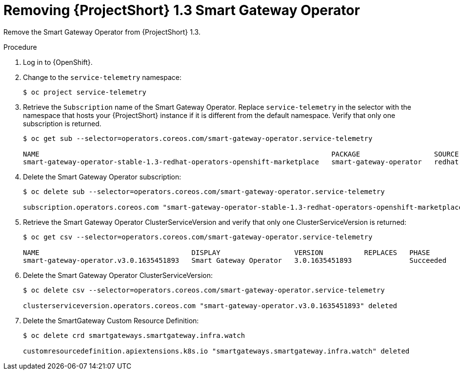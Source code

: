 [id="removing-smart-gateway-1-3-operator_{context}"]
= Removing {ProjectShort} 1.3 Smart Gateway Operator

[role="_abstract"]
Remove the Smart Gateway Operator from {ProjectShort} 1.3.

.Procedure

. Log in to {OpenShift}.

. Change to the `service-telemetry` namespace:
+
[source,bash]
----
$ oc project service-telemetry
----

. Retrieve the `Subscription` name of the Smart Gateway Operator. Replace `service-telemetry` in the selector with the namespace that hosts your {ProjectShort} instance if it is different from the default namespace. Verify that only one subscription is returned.
+
[source,bash,options="nowrap"]
----
$ oc get sub --selector=operators.coreos.com/smart-gateway-operator.service-telemetry

NAME                                                                       PACKAGE                  SOURCE             CHANNEL
smart-gateway-operator-stable-1.3-redhat-operators-openshift-marketplace   smart-gateway-operator   redhat-operators   stable-1.3
----

. Delete the Smart Gateway Operator subscription:
+
[source,bash,options="nowrap"]
----
$ oc delete sub --selector=operators.coreos.com/smart-gateway-operator.service-telemetry

subscription.operators.coreos.com "smart-gateway-operator-stable-1.3-redhat-operators-openshift-marketplace" deleted
----

. Retrieve the Smart Gateway Operator ClusterServiceVersion and verify that only one ClusterServiceVersion is returned:
+
[source,bash,options="nowrap"]
----
$ oc get csv --selector=operators.coreos.com/smart-gateway-operator.service-telemetry

NAME                                     DISPLAY                  VERSION          REPLACES   PHASE
smart-gateway-operator.v3.0.1635451893   Smart Gateway Operator   3.0.1635451893              Succeeded
----

. Delete the Smart Gateway Operator ClusterServiceVersion:
+
[source,bash,options="nowrap"]
----
$ oc delete csv --selector=operators.coreos.com/smart-gateway-operator.service-telemetry

clusterserviceversion.operators.coreos.com "smart-gateway-operator.v3.0.1635451893" deleted
----

. Delete the SmartGateway Custom Resource Definition:
+
[source,bash,options="nowrap"]
----
$ oc delete crd smartgateways.smartgateway.infra.watch

customresourcedefinition.apiextensions.k8s.io "smartgateways.smartgateway.infra.watch" deleted
----

////
. Patch the Service Telemetry Operator Subscription to use the stable-1.4 channel:
+
[source,bash,options="nowrap"]
----
$ oc patch $(oc get sub --selector=operators.coreos.com/service-telemetry-operator.service-telemetry -oname) --patch $'spec:\n  channel: stable-1.4' --type=merge

subscription.operators.coreos.com/service-telemetry-operator patched
----

. Monitor the output of the `oc get csv` command until the Smart Gateway Operator is installed and Service Telemetry Operator is `Pending` for version 1.3 and 1.4. Note the name of the service-telemetry-operator.v1.3 CSV in phase `Replacing`.
+
[source,bash,options="nowrap"]
----
$ oc get csv

NAME                                         DISPLAY                                         VERSION          REPLACES                                     PHASE
amq7-cert-manager.v1.0.3                     Red Hat Integration - AMQ Certificate Manager   1.0.3            amq7-cert-manager.v1.0.2                     Succeeded
amq7-interconnect-operator.v1.10.5           Red Hat Integration - AMQ Interconnect          1.10.5           amq7-interconnect-operator.v1.10.4           Succeeded
elasticsearch-eck-operator-certified.1.9.1   Elasticsearch (ECK) Operator                    1.9.1                                                         Succeeded
prometheusoperator.0.47.0                    Prometheus Operator                             0.47.0           prometheusoperator.0.37.0                    Succeeded
service-telemetry-operator.v1.3.1635451892   Service Telemetry Operator                      1.3.1635451892                                                Replacing
service-telemetry-operator.v1.4.1641504218   Service Telemetry Operator                      1.4.1641504218   service-telemetry-operator.v1.3.1635451892   Pending
smart-gateway-operator.v4.0.1641504216       Smart Gateway Operator                          4.0.1641504216                                                Succeeded
----

. Validate that the Smart Gateways are restored:
+
[source,bash,options="nowrap"]
----
$ oc get pods --selector app=smart-gateway

NAME                                                      READY   STATUS    RESTARTS   AGE
default-cloud1-ceil-meter-smartgateway-6484b98b68-sl7mb   2/2     Running   0          5m56s
default-cloud1-coll-meter-smartgateway-799f687658-nfzr6   2/2     Running   0          6m6s
----
////
